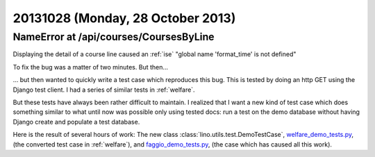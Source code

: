 ==================================
20131028 (Monday, 28 October 2013)
==================================



NameError at /api/courses/CoursesByLine
---------------------------------------

Displaying the detail of a course line
caused an :ref:`ise` "global name 'format_time' is not defined"

To fix the bug was a matter of two minutes. But then...

... but then wanted to quickly write a test case which reproduces
this bug.
This is tested by doing an http GET using the Django test client.
I had a series of similar tests in :ref:`welfare`.

But these tests have always been rather difficult to maintain.
I realized that I want a new kind of test case
which does something similar to what until
now was possible only using tested docs: run a test on the demo
database without having Django create and populate a test database.

Here is the result of several hours of work:
The new class :class:`lino.utils.test.DemoTestCase`,
`welfare_demo_tests.py
<http://code.google.com/p/lino-welfare/source/browse/tests/welfare_demo_tests.py>`_,
(the converted test case in :ref:`welfare`),
and `faggio_demo_tests.py
<http://code.google.com/p/lino-faggio/source/browse/tests/faggio_demo_tests.py>`_,
(the case which has caused all this work).
